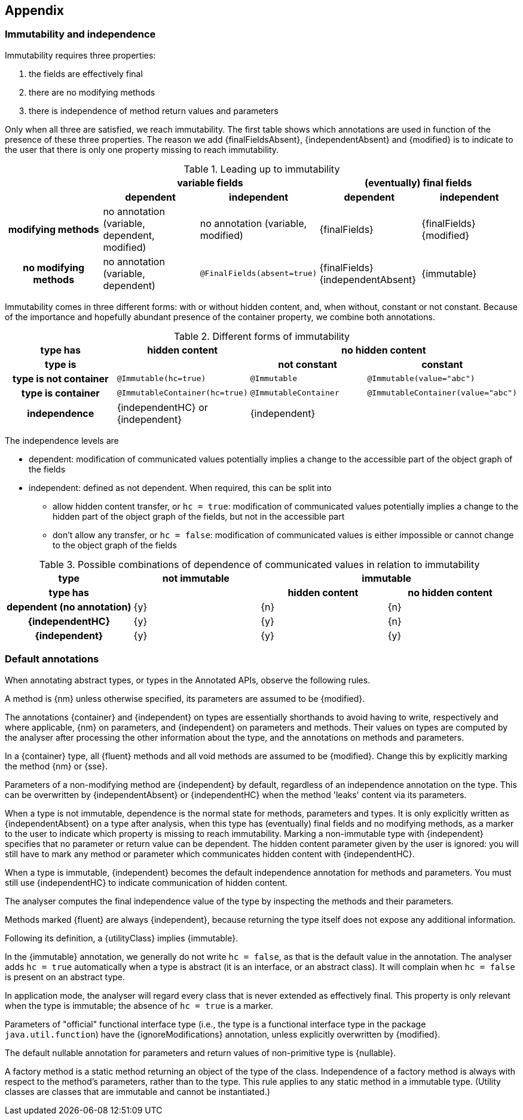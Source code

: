 == Appendix

=== Immutability and independence

Immutability requires three properties:

. the fields are effectively final
. there are no modifying methods
. there is independence of method return values and parameters

Only when all three are satisfied, we reach immutability.
The first table shows which annotations are used in function of the presence of these three properties.
The reason we add {finalFieldsAbsent}, {independentAbsent} and {modified} is to indicate to the user that there is only one property missing to reach immutability.

.Leading up to immutability
[cols="5"]
|===

h|
2+^h|variable fields
2+^h|(eventually) final fields

h|
h|dependent
h|independent
h|dependent
h|independent

h|modifying methods
|no annotation (variable, dependent, modified)
|no annotation (variable, modified)
|{finalFields}
|{finalFields}{modified}

h|no modifying methods
|no annotation (variable, dependent)
|`@FinalFields(absent=true)`
|{finalFields}{independentAbsent}
|{immutable}

|===

Immutability comes in three different forms: with or without hidden content, and, when without, constant or not constant.
Because of the importance and hopefully abundant presence of the container property, we combine both annotations.

.Different forms of immutability
[cols="4"]
|===

h|type has
^h|hidden content
2+^h|no hidden content

h|type is
h|
h|not constant
h|constant

h|type is not container
|`@Immutable(hc=true)`
|`@Immutable`
|`@Immutable(value="abc")`

h|type is container
|`@ImmutableContainer(hc=true)`
|`@ImmutableContainer`
|`@ImmutableContainer(value="abc")`

h|independence
|{independentHC} or {independent}
2+^|{independent}
|===

The independence levels are

* dependent: modification of communicated values potentially implies a change to the accessible part of the object graph of the fields
* independent: defined as not dependent.
When required, this can be split into
** allow hidden content transfer, or `hc = true`: modification of communicated values potentially implies a change to the hidden part of the object graph of the fields, but not in the accessible part
** don't allow any transfer, or `hc = false`: modification of communicated values is either impossible or cannot change to the object graph of the fields

.Possible combinations of dependence of communicated values in relation to immutability
[cols=4]
|===

h|type
^h|not immutable
2+^h|immutable

h|type has
h|
^h|hidden content
^h|no hidden content

h|dependent (no annotation)
^|{y}
^|{n}
^|{n}

h|{independentHC}
^|{y}
^|{y}
^|{n}

h|{independent}
^|{y}
^|{y}
^|{y}

|===

=== Default annotations

When annotating abstract types, or types in the Annotated APIs, observe the following rules.

A method is {nm} unless otherwise specified, its parameters are assumed to be {modified}.

The annotations {container} and {independent} on types are essentially shorthands to avoid having to write, respectively and where applicable, {nm} on parameters, and {independent} on parameters and methods.
Their values on types are computed by the analyser after processing the other information about the type, and the annotations on methods and parameters.

In a {container} type, all {fluent} methods and all void methods are assumed to be {modified}.
Change this by explicitly marking the method {nm} or {sse}.

Parameters of a non-modifying method are {independent} by default, regardless of an independence annotation on the type.
This can be overwritten by {independentAbsent} or {independentHC} when the method 'leaks' content via its parameters.

When a type is not immutable, dependence is the normal state for methods, parameters and types.
It is only explicitly written as {independentAbsent} on a type after analysis, when this type has (eventually) final fields and no modifying methods, as a marker to the user to indicate which property is missing to reach immutability.
Marking a non-immutable type with {independent} specifies that no parameter or return value can be dependent.
The hidden content parameter given by the user is ignored: you will still have to mark any method or parameter which communicates hidden content with {independentHC}.

When a type is immutable, {independent} becomes the default independence annotation for methods and parameters.
You must still use {independentHC} to indicate communication of hidden content.

The analyser computes the final independence value of the type by inspecting the methods and their parameters.

Methods marked {fluent} are always {independent}, because returning the type itself does not expose any additional information.

Following its definition, a {utilityClass} implies {immutable}.

In the {immutable} annotation, we generally do not write `hc = false`, as that is the default value in the annotation.
The analyser adds `hc = true` automatically when a type is abstract (it is an interface, or an abstract class).
It will complain when `hc = false` is present on an abstract type.

In application mode, the analyser will regard every class that is never extended as effectively final.
This property is only relevant when the type is immutable; the absence of `hc = true` is a marker.

Parameters of "official" functional interface type (i.e., the type is a functional interface type in the package `java.util.function`) have the {ignoreModifications} annotation, unless explicitly overwritten by {modified}.

The default nullable annotation for parameters and return values of non-primitive type is {nullable}.

A factory method is a static method returning an object of the type of the class.
Independence of a factory method is always with respect to the method's parameters, rather than to the type.
This rule applies to any static method in a immutable type.
(Utility classes are classes that are immutable and cannot be instantiated.)